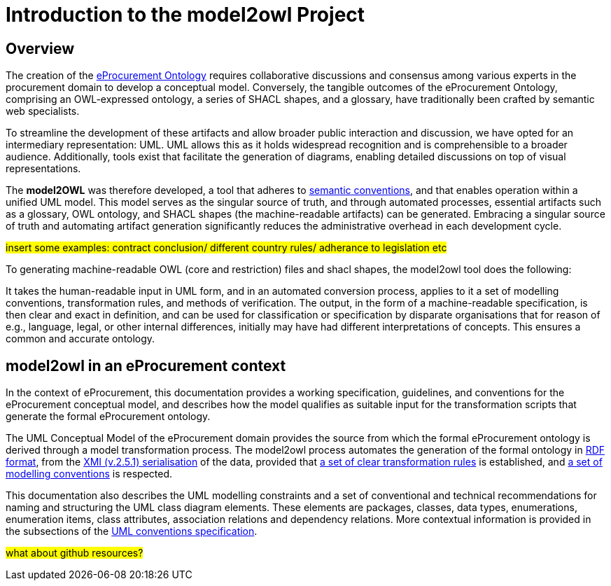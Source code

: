 //[[sec:introduction]]

= Introduction to the model2owl Project

== Overview

The creation of the  https://docs.ted.europa.eu/epo-home/ePO_Arch_Design.html[eProcurement Ontology] requires collaborative discussions and consensus among various experts in the procurement domain to develop a conceptual model. Conversely, the tangible outcomes of the eProcurement Ontology, comprising an OWL-expressed ontology, a series of SHACL shapes, and a glossary, have traditionally been crafted by semantic web specialists.


////
In the https://docs.ted.europa.eu/epo-home/ePO_Arch_Design.html[planning and development] of the eProcurement Ontology Project, it was decided to represent the conceptual model in https://www.amazon.com/Unified-Modeling-Language-User-Guide/dp/0321267974[Unified Modelling Language (UML)]. UML is a language that represents concepts visually, thereby facilitating understanding and a common conceptualisation of the model amongst stakeholders.


UML is closer to the programming languages in which enterprise applications are implemented than other more logic-oriented approaches, and generally, the primary application of UML for ontology design is in the development of class diagrams for object-oriented software (for more information, see https://www.amazon.com/UML-Distilled-Standard-Modeling-Language/dp/0321193687[here]).
////

To streamline the development of these artifacts and allow broader public interaction and discussion, we have opted for an intermediary representation: UML. UML allows this as it holds widespread recognition and is comprehensible to a broader audience. Additionally, tools exist that facilitate the generation of diagrams, enabling detailed discussions on top of visual representations.

////
UML, however, does not necessarily define formal semantics as consistently or accurately as required to support the implementation of an ontology from class diagrams. Semantics, therefore, may become subject to interpretation by both stakeholders involved in the development process, and by users performing application and integration tasks (for more information, see https://link.springer.com/chapter/10.1007/978-3-540-24744-9_14[here]).
////

The *model2OWL* was therefore developed, a tool that adheres to https://semiceu.github.io/style-guide/1.0.0/index.html[semantic conventions], and that enables operation within a unified UML model. This model serves as the singular source of truth, and through automated processes, essential artifacts such as a glossary, OWL ontology, and SHACL shapes (the machine-readable artifacts) can be generated. Embracing a singular source of truth and automating artifact generation significantly reduces the administrative overhead in each development cycle.

#insert some examples: contract conclusion/ different country rules/ adherance to legislation etc#

To generating machine-readable OWL (core and restriction) files and shacl shapes, the model2owl tool does the following:

It takes the human-readable input in UML form, and in an automated conversion process, applies to it a set of modelling conventions, transformation rules, and methods of verification. The output, in the form of a machine-readable specification, is then clear and exact in definition, and can be used for classification or specification by disparate organisations that for reason of e.g., language, legal, or other internal differences, initially may have had different interpretations of concepts. This ensures a common and accurate ontology.

== model2owl in an eProcurement context

In the context of eProcurement, this documentation provides a working specification, guidelines, and conventions for the eProcurement conceptual model, and describes how the model qualifies as suitable input for the transformation scripts that generate the formal eProcurement ontology.

The UML Conceptual Model of the eProcurement domain provides the source from which the formal eProcurement ontology is derived through a model transformation process. The model2owl process automates the generation of the formal ontology in https://www.w3.org/TR/2014/REC-rdf-schema-20140225/[RDF format], from the http://www.omg.org/spec/XMI/2.5.1[XMI (v.2.5.1) serialisation] of the data, provided that xref:transformation/uml2owl-transformation.adoc[a set of clear transformation rules] is established, and xref:uml/conceptual-model-conventions.adoc[a set of modelling conventions] is respected.

This documentation also describes the UML modelling constraints and a set of conventional and technical recommendations for naming and structuring the UML class diagram elements. These elements are packages, classes, data types, enumerations, enumeration items, class attributes, association relations and dependency relations. More contextual information is provided in the subsections of the xref::uml/conceptual-model-conventions.adoc[UML conventions specification].

////
[[sec:requirements]]
=== eProcurement conceptual model requirements

The eProcurement conceptual model must fulfil four fundamental objectives:

It must

* facilitate understanding of the represented system.
* convey system details between team members and external stakeholders efficiently.
* provide a point of reference for system designers to gather system specifications and documentation.
* serve as input for the development of a formal model.

To support these objectives, a conceptual model should fulfil the following requirements:

* be available to all team members for collaboration and iteration.
* be easily changeable to reflect up-to-date information.
* contain both visual and written forms of diagramming, to  explain the abstract concepts better.
* establish terms and concepts that will be used throughout the project.
* define said terms and concepts.
* provide a basic structure for the entities of the project.
* reduce ambiguity while maintaining simple and concise encoding.

//The links here provide more information for both  xref:business.adoc[business] and xref:technical.adoc[technical] users.

Information on the eProcurement ontology architecture, UML conventions, transfer rules and checkers (validators) can be accessed from the links in the left-hand menu.
////

#what about github resources?#